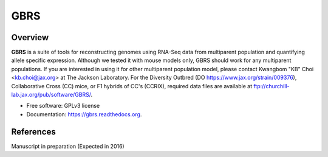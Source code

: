 ====
GBRS
====

.. image:: https://img.shields.io/pypi/v/gbrs.svg
        :target: https://pypi.python.org/pypi/gbrs

.. image:: https://img.shields.io/travis/kbchoi-jax/gbrs.svg
        :target: https://travis-ci.org/kbchoi-jax/gbrs

.. image:: https://readthedocs.org/projects/gbrs/badge/?version=latest
        :target: https://readthedocs.org/projects/gbrs/?badge=latest
        :alt: Documentation Status


Overview
--------

**GBRS** is a suite of tools for reconstructing genomes using RNA-Seq data from multiparent population and quantifying allele specific expression. Although we tested it with mouse models only, GBRS should work for any multiparent populations. If you are interested in using it for other multiparent population model, please contact Kwangbom "KB" Choi <kb.choi@jax.org> at The Jackson Laboratory. For the Diversity Outbred (DO https://www.jax.org/strain/009376), Collaborative Cross (CC) mice, or F1 hybrids of CC's (CCRIX), required data files are available at ftp://churchill-lab.jax.org/pub/software/GBRS/.

* Free software: GPLv3 license
* Documentation: https://gbrs.readthedocs.org.


References
----------

Manuscript in preparation (Expected in 2016)
